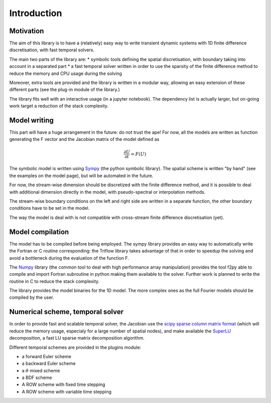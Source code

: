 Introduction
===============

Motivation
-----------------

The aim of this library is to have a (relatively) easy way to write transient dynamic systems with 1D finite difference discretisation, with fast temporal solvers.

The main two parts of the library are:
* symbolic tools defining the spatial discretisation, with boundary taking into account in a separated part
* a fast temporal solver written in order to use the sparsity of the finite difference method to reduce the memory and CPU usage during the solving

Moreover, extra tools are provided and the library is written in a modular way, allowing an easy extension of these different parts (see the plug-in module of the library.)

The library fits well with an interactive usage (in a jupyter notebook). The dependency list is actually larger, but on-going work target a reduction of the stack complexity.

Model writing
-----------------

This part will have a huge arrangement in the future: do not trust the ape!
For now, all the models are written as function generating the F vector and the Jacobian matrix of the model defined as

.. math::

    \frac{\partial U}{\partial t} = F(U)

The symbolic model is written using Sympy_ (the python symbolic library). The spatial scheme is written "by hand" (see the examples on the model page), but will be automated in the future.

For now, the stream-wise dimension should be discretized with the finite difference method, and it is possible to deal with additional dimension directly in the model, with pseudo-spectral or interpolation methods.

The stream-wise boundary conditions on the left and right side are written in a separate function, the other boundary conditions have to be set in the model.

The way the model is deal with is not compatible with cross-stream finite difference discretisation (yet).

Model compilation
------------------

The model has to be compiled before being employed. The sympy library provides an easy way to automatically write the Fortran or C routine corresponding: the Triflow library takes advantage of that in order to speedup the solving and avoid a bottleneck during the evaluation of the function F.

The Numpy_ library (the common tool to deal with high performance array manipulation) provides the tool f2py able to compile and import Fortran subroutine in python making them available to the solver. Further work is planned to write the routine in C to reduce the stack complexity.

The library provides the model binaries for the 1D model. The more complex ones as the full Fourier models should be compiled by the user.

Numerical scheme, temporal solver
----------------------------------

In order to provide fast and scalable temporal solver, the Jacobian use the `scipy sparse column matrix format`_ (which will reduce the memory usage, especialy for a large number of spatial nodes), and make available the SuperLU_ decomposition, a fast LU sparse matrix decomposition algorithm.

Different temporal schemes are provided in the plugins module:

* a forward Euler scheme
* a backward Euler scheme
* a :math:`\theta` mixed scheme
* a BDF scheme
* A ROW scheme with fixed time stepping
* A ROW scheme with variable time stepping


.. _Sympy: http://www.sympy.org/en/index.html
.. _Numpy: http://www.sympy.org/en/index.html
.. _scipy sparse column matrix format: https://docs.scipy.org/doc/scipy-0.18.1/reference/generated/scipy.sparse.csc_matrix.html
.. _SuperLU: http://crd-legacy.lbl.gov/~xiaoye/SuperLU/
